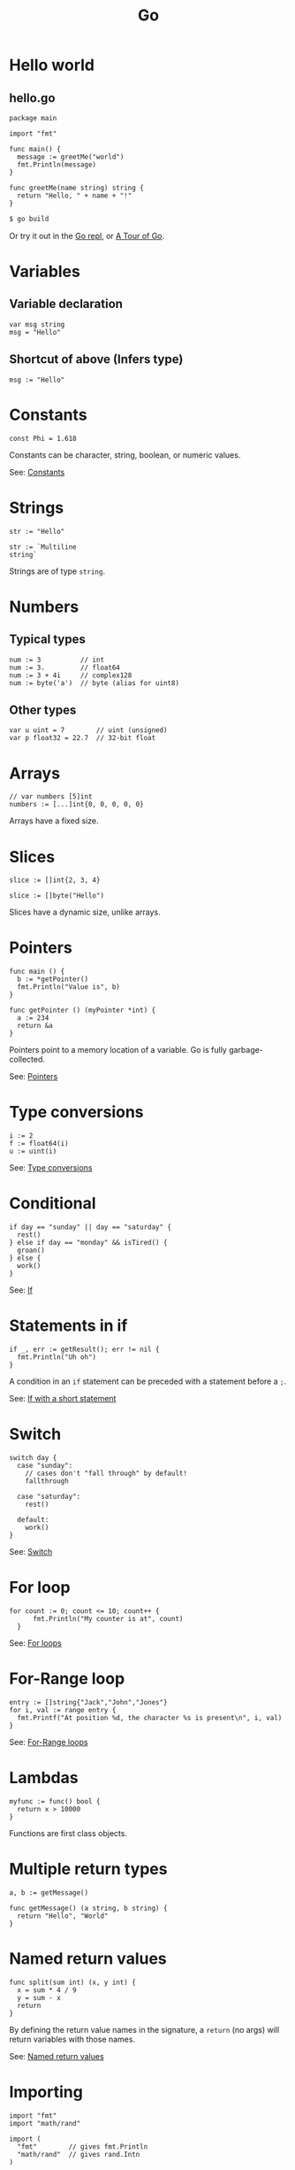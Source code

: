 #+TITLE: Go
#+COMMAND: go
#+CATEGORY: C-like
#+SOURCE: https://github.com/rstacruz/cheatsheets/blob/master/go.md

* Hello world
  :PROPERTIES:
  :CUSTOM_ID: hello-world
  :END:

** hello.go
   :PROPERTIES:
   :CUSTOM_ID: hello.go
   :END:

#+BEGIN_EXAMPLE
  package main

  import "fmt"

  func main() {
    message := greetMe("world")
    fmt.Println(message)
  }

  func greetMe(name string) string {
    return "Hello, " + name + "!"
  }
#+END_EXAMPLE

#+BEGIN_SRC sh
  $ go build
#+END_SRC

Or try it out in the [[https://repl.it/languages/go][Go repl]], or
[[https://tour.golang.org/welcome/1][A Tour of Go]].

* Variables
  :PROPERTIES:
  :CUSTOM_ID: variables
  :END:

** Variable declaration
   :PROPERTIES:
   :CUSTOM_ID: variable-declaration
   :END:

#+BEGIN_EXAMPLE
  var msg string
  msg = "Hello"
#+END_EXAMPLE

** Shortcut of above (Infers type)
   :PROPERTIES:
   :CUSTOM_ID: shortcut-of-above-infers-type
   :END:

#+BEGIN_EXAMPLE
  msg := "Hello"
#+END_EXAMPLE

* Constants
  :PROPERTIES:
  :CUSTOM_ID: constants
  :END:

#+BEGIN_EXAMPLE
  const Phi = 1.618
#+END_EXAMPLE

Constants can be character, string, boolean, or numeric values.

See: [[https://tour.golang.org/basics/15][Constants]]

* Strings
  :PROPERTIES:
  :CUSTOM_ID: strings
  :END:

#+BEGIN_EXAMPLE
  str := "Hello"
#+END_EXAMPLE

#+BEGIN_EXAMPLE
  str := `Multiline
  string`
#+END_EXAMPLE

Strings are of type =string=.

* Numbers
  :PROPERTIES:
  :CUSTOM_ID: numbers
  :END:

** Typical types
   :PROPERTIES:
   :CUSTOM_ID: typical-types
   :END:

#+BEGIN_EXAMPLE
  num := 3          // int
  num := 3.         // float64
  num := 3 + 4i     // complex128
  num := byte('a')  // byte (alias for uint8)
#+END_EXAMPLE

** Other types
   :PROPERTIES:
   :CUSTOM_ID: other-types
   :END:

#+BEGIN_EXAMPLE
  var u uint = 7        // uint (unsigned)
  var p float32 = 22.7  // 32-bit float
#+END_EXAMPLE

* Arrays
  :PROPERTIES:
  :CUSTOM_ID: arrays
  :END:

#+BEGIN_EXAMPLE
  // var numbers [5]int
  numbers := [...]int{0, 0, 0, 0, 0}
#+END_EXAMPLE

Arrays have a fixed size.

* Slices
  :PROPERTIES:
  :CUSTOM_ID: slices
  :END:

#+BEGIN_EXAMPLE
  slice := []int{2, 3, 4}
#+END_EXAMPLE

#+BEGIN_EXAMPLE
  slice := []byte("Hello")
#+END_EXAMPLE

Slices have a dynamic size, unlike arrays.

* Pointers
  :PROPERTIES:
  :CUSTOM_ID: pointers
  :END:

#+BEGIN_EXAMPLE
  func main () {
    b := *getPointer()
    fmt.Println("Value is", b)
  }
#+END_EXAMPLE

#+BEGIN_EXAMPLE
  func getPointer () (myPointer *int) {
    a := 234
    return &a
  }
#+END_EXAMPLE

Pointers point to a memory location of a variable. Go is fully
garbage-collected.

See: [[https://tour.golang.org/moretypes/1][Pointers]]

* Type conversions
  :PROPERTIES:
  :CUSTOM_ID: type-conversions
  :END:

#+BEGIN_EXAMPLE
  i := 2
  f := float64(i)
  u := uint(i)
#+END_EXAMPLE

See: [[https://tour.golang.org/basics/13][Type conversions]]

* Conditional
  :PROPERTIES:
  :CUSTOM_ID: conditional
  :END:

#+BEGIN_EXAMPLE
  if day == "sunday" || day == "saturday" {
    rest()
  } else if day == "monday" && isTired() {
    groan()
  } else {
    work()
  }
#+END_EXAMPLE

See: [[https://tour.golang.org/flowcontrol/5][If]]

* Statements in if
  :PROPERTIES:
  :CUSTOM_ID: statements-in-if
  :END:

#+BEGIN_EXAMPLE
  if _, err := getResult(); err != nil {
    fmt.Println("Uh oh")
  }
#+END_EXAMPLE

A condition in an =if= statement can be preceded with a statement before
a =;=.

See: [[https://tour.golang.org/flowcontrol/6][If with a short
statement]]

* Switch
  :PROPERTIES:
  :CUSTOM_ID: switch
  :END:

#+BEGIN_EXAMPLE
  switch day {
    case "sunday":
      // cases don't "fall through" by default!
      fallthrough

    case "saturday":
      rest()

    default:
      work()
  }
#+END_EXAMPLE

See: [[https://github.com/golang/go/wiki/Switch][Switch]]

* For loop
  :PROPERTIES:
  :CUSTOM_ID: for-loop
  :END:

#+BEGIN_EXAMPLE
    for count := 0; count <= 10; count++ {
          fmt.Println("My counter is at", count)
      }
#+END_EXAMPLE

See: [[https://tour.golang.org/flowcontrol/1][For loops]]

* For-Range loop
  :PROPERTIES:
  :CUSTOM_ID: for-range-loop
  :END:

#+BEGIN_EXAMPLE
    entry := []string{"Jack","John","Jones"}
    for i, val := range entry {
      fmt.Printf("At position %d, the character %s is present\n", i, val)
    }
#+END_EXAMPLE

See: [[https://gobyexample.com/range][For-Range loops]]

* Lambdas
  :PROPERTIES:
  :CUSTOM_ID: lambdas
  :END:

#+BEGIN_EXAMPLE
  myfunc := func() bool {
    return x > 10000
  }
#+END_EXAMPLE

Functions are first class objects.

* Multiple return types
  :PROPERTIES:
  :CUSTOM_ID: multiple-return-types
  :END:

#+BEGIN_EXAMPLE
  a, b := getMessage()
#+END_EXAMPLE

#+BEGIN_EXAMPLE
  func getMessage() (a string, b string) {
    return "Hello", "World"
  }
#+END_EXAMPLE

* Named return values
  :PROPERTIES:
  :CUSTOM_ID: named-return-values
  :END:

#+BEGIN_EXAMPLE
  func split(sum int) (x, y int) {
    x = sum * 4 / 9
    y = sum - x
    return
  }
#+END_EXAMPLE

By defining the return value names in the signature, a =return= (no
args) will return variables with those names.

See: [[https://tour.golang.org/basics/7][Named return values]]

* Importing
  :PROPERTIES:
  :CUSTOM_ID: importing
  :END:

#+BEGIN_EXAMPLE
  import "fmt"
  import "math/rand"
#+END_EXAMPLE

#+BEGIN_EXAMPLE
  import (
    "fmt"        // gives fmt.Println
    "math/rand"  // gives rand.Intn
  )
#+END_EXAMPLE

Both are the same.

See: [[https://tour.golang.org/basics/1][Importing]]

* Aliases
  :PROPERTIES:
  :CUSTOM_ID: aliases
  :END:

#+BEGIN_EXAMPLE
  import r "math/rand"
#+END_EXAMPLE

#+BEGIN_EXAMPLE
  r.Intn()
#+END_EXAMPLE

* Exporting names
  :PROPERTIES:
  :CUSTOM_ID: exporting-names
  :END:

#+BEGIN_EXAMPLE
  func Hello () {
    ···
  }
#+END_EXAMPLE

Exported names begin with capital letters.

See: [[https://tour.golang.org/basics/3][Exported names]]

* Packages
  :PROPERTIES:
  :CUSTOM_ID: packages-1
  :END:

#+BEGIN_EXAMPLE
  package hello
#+END_EXAMPLE

Every package file has to start with =package=.

* Goroutines
  :PROPERTIES:
  :CUSTOM_ID: goroutines
  :END:

#+BEGIN_EXAMPLE
  func main() {
    // A "channel"
    ch := make(chan string)

    // Start concurrent routines
    go push("Moe", ch)
    go push("Larry", ch)
    go push("Curly", ch)

    // Read 3 results
    // (Since our goroutines are concurrent,
    // the order isn't guaranteed!)
    fmt.Println(<-ch, <-ch, <-ch)
  }
#+END_EXAMPLE

#+BEGIN_EXAMPLE
  func push(name string, ch chan string) {
    msg := "Hey, " + name
    ch <- msg
  }
#+END_EXAMPLE

Channels are concurrency-safe communication objects, used in goroutines.

See: [[https://tour.golang.org/concurrency/1][Goroutines]],
[[https://tour.golang.org/concurrency/2][Channels]]

* Buffered channels
  :PROPERTIES:
  :CUSTOM_ID: buffered-channels
  :END:

#+BEGIN_EXAMPLE
  ch := make(chan int, 2)
  ch <- 1
  ch <- 2
  ch <- 3
  // fatal error:
  // all goroutines are asleep - deadlock!
#+END_EXAMPLE

Buffered channels limit the amount of messages it can keep.

See: [[https://tour.golang.org/concurrency/3][Buffered channels]]

* Closing channels
  :PROPERTIES:
  :CUSTOM_ID: closing-channels
  :END:

** Closes a channel
   :PROPERTIES:
   :CUSTOM_ID: closes-a-channel
   :END:

#+BEGIN_EXAMPLE
  ch <- 1
  ch <- 2
  ch <- 3
  close(ch)
#+END_EXAMPLE

** Iterates across a channel until its closed
   :PROPERTIES:
   :CUSTOM_ID: iterates-across-a-channel-until-its-closed
   :END:

#+BEGIN_EXAMPLE
  for i := range ch {
    ···
  }
#+END_EXAMPLE

** Closed if =ok == false=
   :PROPERTIES:
   :CUSTOM_ID: closed-if-ok-false
   :END:

#+BEGIN_EXAMPLE
  v, ok := <- ch
#+END_EXAMPLE

See: [[https://tour.golang.org/concurrency/4][Range and close]]

* Defer
  :PROPERTIES:
  :CUSTOM_ID: defer
  :END:

#+BEGIN_EXAMPLE
  func main() {
    defer fmt.Println("Done")
    fmt.Println("Working...")
  }
#+END_EXAMPLE

Defers running a function until the surrounding function returns. The
arguments are evaluated immediately, but the function call is not ran
until later.

See: [[https://blog.golang.org/defer-panic-and-recover][Defer, panic and
recover]]

* Deferring functions
  :PROPERTIES:
  :CUSTOM_ID: deferring-functions
  :END:

#+BEGIN_EXAMPLE
  func main() {
    defer func() {
      fmt.Println("Done")
    }()
    fmt.Println("Working...")
  }
#+END_EXAMPLE

Lambdas are better suited for defer blocks.

* Defining
  :PROPERTIES:
  :CUSTOM_ID: defining
  :END:

#+BEGIN_EXAMPLE
  type Vertex struct {
    X int
    Y int
  }
#+END_EXAMPLE

#+BEGIN_EXAMPLE
  func main() {
    v := Vertex{1, 2}
    v.X = 4
    fmt.Println(v.X, v.Y)
  }
#+END_EXAMPLE

See: [[https://tour.golang.org/moretypes/2][Structs]]

* Literals
  :PROPERTIES:
  :CUSTOM_ID: literals
  :END:

#+BEGIN_EXAMPLE
  v := Vertex{X: 1, Y: 2}
#+END_EXAMPLE

#+BEGIN_EXAMPLE
  // Field names can be omitted
  v := Vertex{1, 2}
#+END_EXAMPLE

#+BEGIN_EXAMPLE
  // Y is implicit
  v := Vertex{X: 1}
#+END_EXAMPLE

You can also put field names.

* Pointers to structs
  :PROPERTIES:
  :CUSTOM_ID: pointers-to-structs
  :END:

#+BEGIN_EXAMPLE
  v := &Vertex{1, 2}
  v.X = 2
#+END_EXAMPLE

Doing =v.X= is the same as doing =(*v).X=, when =v= is a pointer.

* Receivers
  :PROPERTIES:
  :CUSTOM_ID: receivers
  :END:

#+BEGIN_EXAMPLE
  type Vertex struct {
    X, Y float64
  }
#+END_EXAMPLE

#+BEGIN_EXAMPLE
  func (v Vertex) Abs() float64 {
    return math.Sqrt(v.X * v.X + v.Y * v.Y)
  }
#+END_EXAMPLE

#+BEGIN_EXAMPLE
  v: = Vertex{1, 2}
  v.Abs()
#+END_EXAMPLE

There are no classes, but you can define functions with /receivers/.

See: [[https://tour.golang.org/methods/1][Methods]]

* Mutation
  :PROPERTIES:
  :CUSTOM_ID: mutation
  :END:

#+BEGIN_EXAMPLE
  func (v *Vertex) Scale(f float64) {
    v.X = v.X * f
    v.Y = v.Y * f
  }
#+END_EXAMPLE

#+BEGIN_EXAMPLE
  v := Vertex{6, 12}
  v.Scale(0.5)
  // `v` is updated
#+END_EXAMPLE

By defining your receiver as a pointer (=*Vertex=), you can do
mutations.

See: [[https://tour.golang.org/methods/4][Pointer receivers]]
